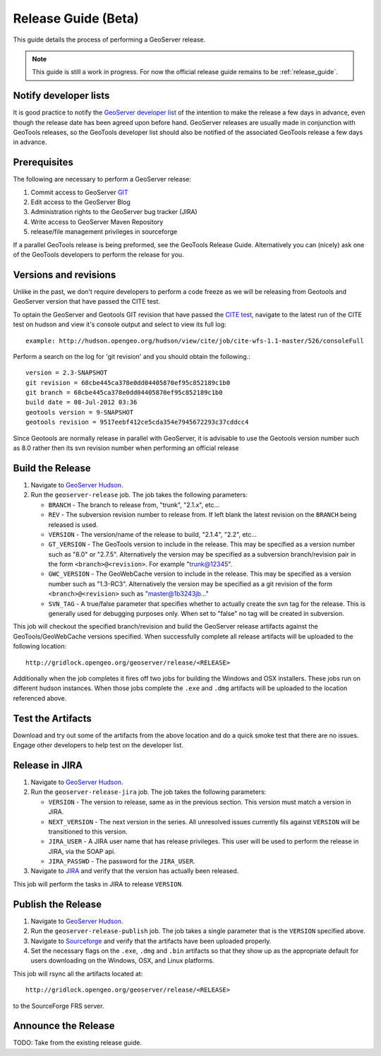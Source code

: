 .. _release_guide_beta:

Release Guide (Beta)
====================

This guide details the process of performing a GeoServer release.

.. note::

   This guide is still a work in progress. For now the official release guide
   remains to be :ref:`release_guide`.
   

Notify developer lists
----------------------

It is good practice to notify the `GeoServer developer list <https://lists.sourceforge.net/lists/listinfo/geoserver-devel>`_ of the intention to make the release a few days in advance, even though the release date has been agreed upon before hand. GeoServer releases are usually made in conjunction with GeoTools releases, so the GeoTools developer list should also be notified of the associated GeoTools release a few days in advance.


Prerequisites
-------------

The following are necessary to perform a GeoServer release:

#. Commit access to GeoServer `GIT <https://github.com/>`_
#. Edit access to the GeoServer Blog
#. Administration rights to the GeoServer bug tracker (JIRA)
#. Write access to GeoServer Maven Repository
#. release/file management privileges in sourceforge

If a parallel GeoTools release is being preformed, see the GeoTools Release Guide. Alternatively you can (nicely) ask one of the GeoTools developers to perform the release for you.

Versions and revisions
----------------------

Unlike in the past, we don't require developers to perform a code freeze as we will be releasing from Geotools and GeoServer version that have passed the CITE test.

To optain the GeoServer and Geotools GIT revision that have passed the `CITE test <http://hudson.opengeo.org/hudson/view/cite/>`_, navigate to the latest run of the CITE test on hudson and view it's console output and select to view its full log::

	example: http://hudson.opengeo.org/hudson/view/cite/job/cite-wfs-1.1-master/526/consoleFull
	
Perform a search on the log for 'git revision' and you should obtain the following.::

	version = 2.3-SNAPSHOT
	git revision = 68cbe445ca378e0dd04405870ef95c852189c1b0
	git branch = 68cbe445ca378e0dd04405870ef95c852189c1b0
	build date = 08-Jul-2012 03:36
	geotools version = 9-SNAPSHOT
	geotools revision = 9517eebf412ce5cda354e7945672293c37cddcc4

Since Geotools are normally release in parallel with GeoServer, it is advisable to use the Geotools version number such as 8.0 rather then its svn revision number 
when performing an official release

Build the Release
-----------------

#. Navigate to `GeoServer Hudson <http://hudson.opengeo.org/hudson>`_.
#. Run the ``geoserver-release`` job. The job takes the following parameters:

   * ``BRANCH`` - The branch to release from, "trunk", "2.1.x", etc...
   * ``REV`` - The subversion revision number to release from. If left blank the
     latest revision on the ``BRANCH`` being released is used.
   * ``VERSION`` - The version/name of the release to build, "2.1.4", "2.2",
     etc...
   * ``GT_VERSION`` - The GeoTools version to include in the release. This may 
     be specified as a version number such as "8.0" or "2.7.5". Alternatively 
     the version may be specified as a subversion branch/revision pair in the 
     form ``<branch>@<revision>``. For example "trunk@12345".
   * ``GWC_VERSION`` - The GeoWebCache version to include in the release. This
     may be specified as a version number such as "1.3-RC3". Alternatively the
     version may be specified as a git revision of the form 
     ``<branch>@<revision>`` such as "master@1b3243jb..."
   * ``SVN_TAG`` - A true/false parameter that specifies whether to actually 
     create the svn tag for the release. This is generally used for debugging
     purposes only. When set to "false" no tag will be created in subversion.
     

This job will checkout the specified branch/revision and build the GeoServer
release artifacts against the GeoTools/GeoWebCache versions specified. When 
successfully complete all release artifacts will be uploaded to the following
location::

   http://gridlock.opengeo.org/geoserver/release/<RELEASE> 
   
Additionally when the job completes it fires off two jobs for building the 
Windows and OSX installers. These jobs run on different hudson instances. 
When those jobs complete the ``.exe`` and ``.dmg`` artifacts will be uploaded
to the location referenced above.

Test the Artifacts
------------------

Download and try out some of the artifacts from the above location and do a 
quick smoke test that there are no issues. Engage other developers to help 
test on the developer list.

Release in JIRA
---------------

#. Navigate to `GeoServer Hudson <http://hudson.opengeo.org/hudson>`_.
#. Run the ``geoserver-release-jira`` job. The job takes the following
   parameters:

   * ``VERSION`` - The version to release, same as in the previous section. This 
     version must match a version in JIRA.
   * ``NEXT_VERSION`` - The next version in the series. All unresolved issues 
     currently fils against ``VERSION`` will be transitioned to this version.
   * ``JIRA_USER`` - A JIRA user name that has release privileges. This user 
     will be used to perform the release in JIRA, via the SOAP api.
   * ``JIRA_PASSWD`` - The password for the ``JIRA_USER``.
     
#. Navigate to `JIRA <http://jira.codehaus.org/browse/GEOS>`_ and verify that
   the version has actually been released.

This job will perform the tasks in JIRA to release ``VERSION``. 

Publish the Release
-------------------

#. Navigate to `GeoServer Hudson <http://hudson.opengeo.org/hudson>`_.
#. Run the ``geoserver-release-publish`` job. The job takes a single parameter 
   that is the ``VERSION`` specified above.
#. Navigate to `Sourceforge <http://sourceforge.net/projects/geoserver/>`_ and
   verify that the artifacts have been uploaded properly.
#. Set the necessary flags on the ``.exe``, ``.dmg`` and ``.bin`` artifacts so 
   that they show up as the appropriate default for users downloading on the 
   Windows, OSX, and Linux platforms.
   
This job will rsync all the artifacts located at::

   http://gridlock.opengeo.org/geoserver/release/<RELEASE>
   
to the SourceForge FRS server.

Announce the Release
--------------------

TODO: Take from the existing release guide.
